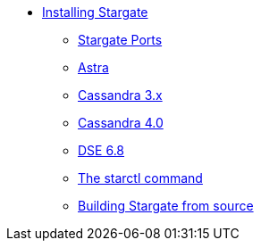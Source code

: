 * xref:install:install-overview.adoc[Installing Stargate]
** xref:install:ports.adoc[Stargate Ports]
** xref:install:install_astra.adoc[Astra]
** xref:install:install_cass_3x.adoc[Cassandra 3.x]
** xref:install:install_cass_40.adoc[Cassandra 4.0]
** xref:install:install_dse_68.adoc[DSE 6.8]
** xref:install:starctl.adoc[The starctl command]
** xref:install:building.adoc[Building Stargate from source]
